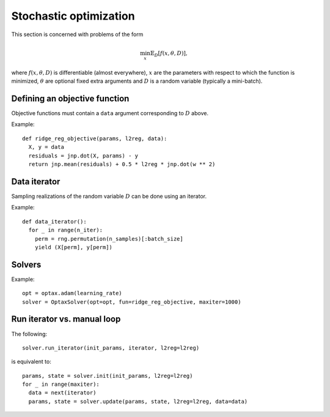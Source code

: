 Stochastic optimization
=======================

This section is concerned with problems of the form

.. math::

    \min_{x} \mathbb{E}_{D}[f(x, \theta, D)],

where :math:`f(x, \theta, D)` is differentiable (almost everywhere), :math:`x`
are the parameters with respect to which the function is minimized,
:math:`\theta` are optional fixed extra arguments and :math:`D` is a random
variable (typically a mini-batch).

Defining an objective function
------------------------------

Objective functions must contain a ``data`` argument corresponding to :math:`D` above.

Example::

  def ridge_reg_objective(params, l2reg, data):
    X, y = data
    residuals = jnp.dot(X, params) - y
    return jnp.mean(residuals) + 0.5 * l2reg * jnp.dot(w ** 2)

Data iterator
-------------

Sampling realizations of the random variable :math:`D` can be done using an iterator.

Example::

  def data_iterator():
    for _ in range(n_iter):
      perm = rng.permutation(n_samples)[:batch_size]
      yield (X[perm], y[perm])

Solvers
-------

.. autosummary::
  :toctree: _autosummary

    jaxopt.OptaxSolver
    jaxopt.PolyakSGD

Example::

    opt = optax.adam(learning_rate)
    solver = OptaxSolver(opt=opt, fun=ridge_reg_objective, maxiter=1000)

Run iterator vs. manual loop
----------------------------

The following::

  solver.run_iterator(init_params, iterator, l2reg=l2reg)

is equivalent to::

  params, state = solver.init(init_params, l2reg=l2reg)
  for _ in range(maxiter):
    data = next(iterator)
    params, state = solver.update(params, state, l2reg=l2reg, data=data)

